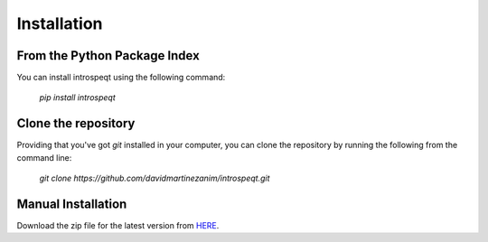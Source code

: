 Installation
=============

From the Python Package Index
-----------------------------

You can install introspeqt using the following command:

    `pip install introspeqt`

Clone the repository
--------------------

Providing that you've got `git` installed in your computer, you can clone the
repository by running the following from the command line:

    `git clone https://github.com/davidmartinezanim/introspeqt.git`

Manual Installation
-------------------

Download the zip file for the latest version from `HERE`_.

.. _HERE: https://github.com/davidmartinezanim/introspeqt/archive/master.zip
